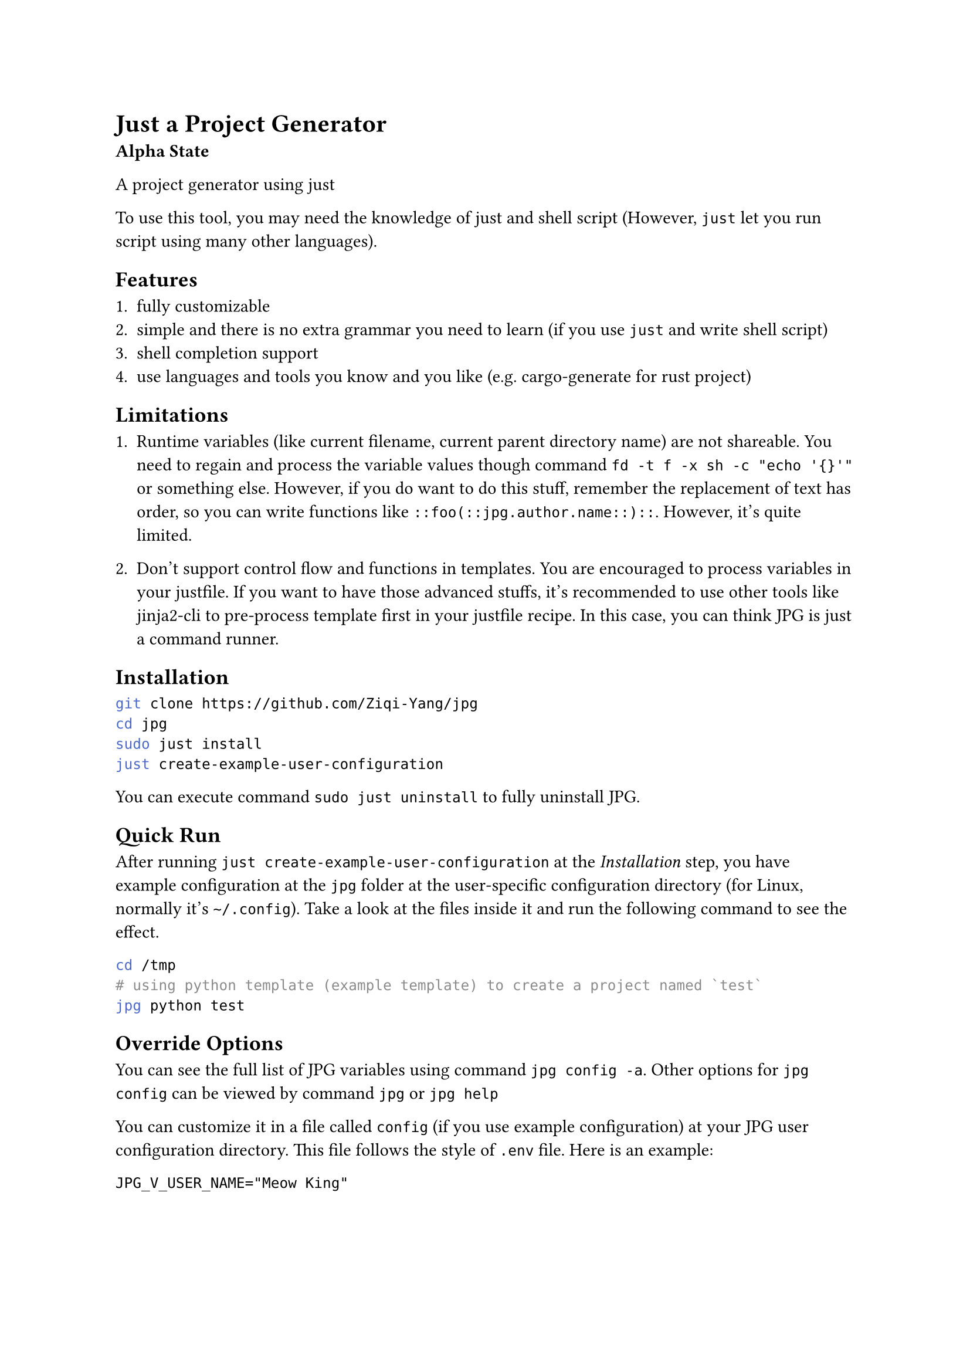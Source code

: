 = Just a Project Generator

*Alpha State*

A project generator using #link("https://github.com/casey/just")[just]

To use this tool, you may need the knowledge of #link("https://github.com/casey/just")[just]
and shell script (However, `just` let you run script using many other languages).

== Features

1. fully customizable
2. simple and there is no extra grammar you need to learn (if you use `just` and write shell script)
3. shell completion support
4. use languages and tools you know and you like (e.g. #link("https://github.com/cargo-generate/cargo-generate")[cargo-generate] for rust project)

== Limitations

+ Runtime variables (like current filename, current parent directory name) are not shareable. You need to regain and process the variable values though command `fd -t f -x sh -c "echo '{}'"` or something else. However, if you do want to do this stuff, remember the replacement of text has order, so you can write functions like `::foo(::jpg.author.name::)::`. However, it's quite limited.

+ Don't support control flow and functions in templates. You are encouraged to process variables in your justfile. If you want to have those advanced stuffs, it's recommended to use other tools like #link("https://github.com/mattrobenolt/jinja2-cli")[jinja2-cli] to pre-process template first in your justfile recipe. In this case, you can think JPG is just a command runner. 

== Installation

```bash
git clone https://github.com/Ziqi-Yang/jpg
cd jpg
sudo just install
just create-example-user-configuration
```

You can execute command `sudo just uninstall` to fully uninstall JPG.

== Quick Run

After running `just create-example-user-configuration` at the _Installation_ step, you have example configuration at the
`jpg` folder at the user-specific configuration directory (for Linux, normally it's `~/.config`). Take a look at the files inside it
and run the following command to see the effect.
```bash
cd /tmp
# using python template (example template) to create a project named `test`
jpg python test
```

== Override Options

You can see the full list of JPG variables using command `jpg config -a`. Other options for `jpg config` can be viewed by command `jpg` or
`jpg help`

You can customize it in a file called `config` (if you use example configuration) at your JPG user configuration directory. This
file follows the style of `.env` file. Here is an example:
```
JPG_V_USER_NAME="Meow King"
```

== Create your project templates

Create your template inside `JPG_TEMPLATES_DIR` directory(by default, it's the `template` directory under your JPG user configuration directory).

Also take a look at the example `main.just` file at your JPG user configuration directory. You can utilize builtin
functions defined defined in #link("./lib.just")[lib.just] file.

== Utility Tools

- #link("https://github.com/sharkdp/fd")[fd]: A simple, fast and user-friendly alternative to 'find'.
- #link("https://github.com/chmln/sd")[sd]: Intuitive find & replace CLI (sed alternative).
- #link("https://github.com/BurntSushi/ripgrep")[ripgrep]: ripgrep recursively searches directories for a regex pattern while respecting your gitignore.
- #link("https://github.com/mattrobenolt/jinja2-cli")[jinja2-cli]: CLI for Jinja2.
- #link("https://github.com/junegunn/fzf")[fzf]: 🌸 A command-line fuzzy finder.

=== Easy to use TUI libraries

If you write your justfile recipe in languages like `python`, `golang`, etc. You may want to use these TUI libraries:
+ #link("https://github.com/Textualize/rich")[rich] `python`
+ #link("https://github.com/charmbracelet/bubbletea")[bubbletea] `golang`

== FAQ

=== How can share my template with others?

+ Upload your template to an online open source project hosting service. (it's better to name it using `jpg-` prefix).
+ Share your corresponding justfile recipe. \
  Example recipe:
  ```just
  python name: && (jpg-replace-builtin name)
      git clone https://github.com/Ziqi-Yang/jpg.git name
  ```
  Or you can share your justfile (only with the related parts). Others can import it.

=== I don't want to store my secret in `~/.config/jpg/config` file. Where should I store my secret?
Suppose you have make a git repo for synchronize your templates. Since `config` file is also used to change the values of JPG variables, it's not recommended to store your secrets. There are possibly two approaches:
+ create another justfile to store your secrets into variables, import the justfile in your `main.just` and put the filename into your `.gitignore`.
+ Store it in another environment file. In your related justfile recipes, write this: \
    ```just
    a:
      #!/usr/bin/env sh
      source <path>/.env
    ```

=== Why JPG uses `::variable_name::` as its builtin template style, instead of something like `{{variable_name}}`?

First pls note that you can change the builtin template style by setting variables `JPG_TEMP_BEGIN_SYM` and `JPG_TEMP_END_SYM`.

==== Why not `{{variable_name}}`

+ collision with `just`'s templating style (i.e. `{{just_variable}}`). Also, currently `just` (1.25.2) will also interpret all `{{`
characters as variable start. So if JPG uses `{{variable_name}}` style, then we needs to write stuffs like `{{{{variable_name}}}}`.
    
+ `jpg-replace-builtin` function uses `fd -x` (or `fd --exec`), and `fd -x` will interpret `{{` as `{` (it's its own style of escaping `{` character).
If JPG uses `{{variable_name}}` style, then combining with the first caveat, we need to write stuffs like `{{{{{{{{variable_name}}}}`

+ Avoid collision with popular template languages like `jinja`.

==== Why not `[[variable_name]]`

`jpg-replace-builtin` uses `sed` (and you may also want to use it), and `sed` can only handle regexp replacement, such that we need to escape `[`.

==== Example Script File explaining the choose of different templating styles

For template:
```
Python 3.11.8
{{PYTHON_VERSION}}
{{PYTHON_VERSION}}
```

We write this script:

```just
V_PYTHON_VERSION := "{{{{PYTHON_VERSION}}}}"
# create a python project (example)
python1 name: (jpg-copy-template name "python") && (jpg-replace-builtin name)
    #!/usr/bin/env sh
    # use 'set -eux' to print the steps
    set -eu
    
    PYTHON_VERSION=$(python3 --version)
    
    # 1. 'just' will replace variables inside double brackets. And it will
    # also replace any 2x'{' in script to '{' (but not '}}'). use '{{{{' to escape.
    # example: see `V_PYTHON_VERSION` variable
    
    # 2. then fd will replace things like '{}' (see '--exec' help), and treat
    #   2x'{' as '{', 2x'}' as '}' (escape).

    # 3. since we are in sh shell script, variables with syntax like ${} will be
    #   replaced with the variables we defined previous in this justfile block
    
    # 4. to use variables inside the inner sh block, we need to escape
    # dollar character like '\${HOME}'. Note only variables in double quote will
    # be interpreted by sh.
    
    fd -t f -x sh -c "
      sed -i \
        -e \"s&Python 3.11.8&${PYTHON_VERSION}&g\" \
        -e \"s&{{V_PYTHON_VERSION}}&${PYTHON_VERSION}&g\" \
        -e \"s&{{{{{{{{PYTHON_VERSION}}}}&${PYTHON_VERSION}&g\" \
        '{}'
    "
```
